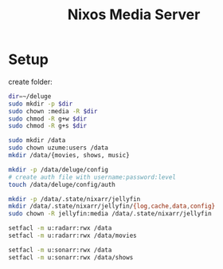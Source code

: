#+title: Nixos Media Server
* Setup
create folder:
#+begin_src bash
dir=~/deluge
sudo mkdir -p $dir
sudo chown :media -R $dir
sudo chmod -R g+w $dir
sudo chmod -R g+s $dir
#+end_src

#+begin_src bash
sudo mkdir /data
sudo chown uzume:users /data
mkdir /data/{movies, shows, music}

mkdir -p /data/deluge/config
# create auth file with username:password:level
touch /data/deluge/config/auth

mkdir -p /data/.state/nixarr/jellyfin
mkdir /data/.state/nixarr/jellyfin/{log,cache,data,config}
sudo chown -R jellyfin:media /data/.state/nixarr/jellyfin

setfacl -m u:radarr:rwx /data
setfacl -m u:radarr:rwx /data/movies

setfacl -m u:sonarr:rwx /data
setfacl -m u:sonarr:rwx /data/shows
#+end_src
